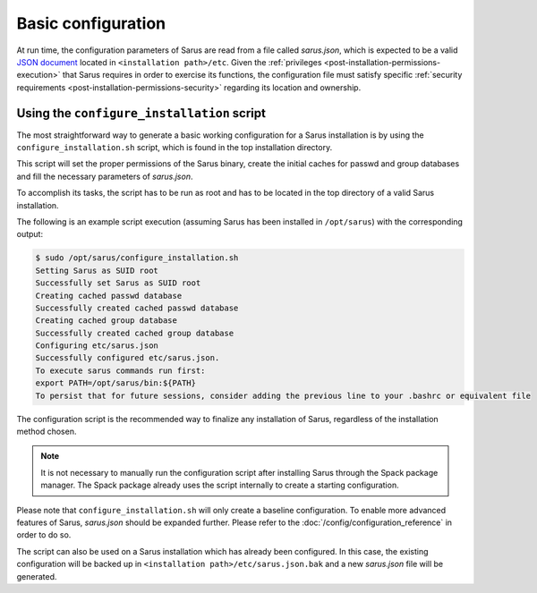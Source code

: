 *******************
Basic configuration
*******************

At run time, the configuration parameters of Sarus are read from a file called
*sarus.json*, which is expected to be a valid `JSON document
<https://www.json.org/>`_ located in ``<installation path>/etc``.
Given the :ref:`privileges <post-installation-permissions-execution>` that Sarus
requires in order to exercise its functions, the configuration file must satisfy
specific :ref:`security requirements <post-installation-permissions-security>`
regarding its location and ownership.

.. _configure-installation-script:

Using the ``configure_installation`` script
===========================================

The most straightforward way to generate a basic working configuration for
a Sarus installation is by using the ``configure_installation.sh`` script,
which is found in the top installation directory.

This script will set the proper permissions of the Sarus binary, create the
initial caches for passwd and group databases and fill the necessary parameters
of *sarus.json*.

To accomplish its tasks, the script has to be run as root and has to be located
in the top directory of a valid Sarus installation.

The following is an example script execution (assuming Sarus has been installed
in ``/opt/sarus``) with the corresponding output:

.. code-block:: bash

    $ sudo /opt/sarus/configure_installation.sh
    Setting Sarus as SUID root
    Successfully set Sarus as SUID root
    Creating cached passwd database
    Successfully created cached passwd database
    Creating cached group database
    Successfully created cached group database
    Configuring etc/sarus.json
    Successfully configured etc/sarus.json.
    To execute sarus commands run first:
    export PATH=/opt/sarus/bin:${PATH}
    To persist that for future sessions, consider adding the previous line to your .bashrc or equivalent file

The configuration script is the recommended way to finalize any installation of
Sarus, regardless of the installation method chosen.

.. note::

   It is not necessary to manually run the configuration script after
   installing Sarus through the Spack package manager.
   The Spack package already uses the script internally to create a starting
   configuration.

Please note that ``configure_installation.sh`` will only create a baseline
configuration. To enable more advanced features of Sarus, *sarus.json* should
be expanded further. Please refer to the :doc:`/config/configuration_reference`
in order to do so.

The script can also be used on a Sarus installation which has already been
configured. In this case, the existing configuration will be backed up in
``<installation path>/etc/sarus.json.bak`` and a new *sarus.json* file will be
generated.
